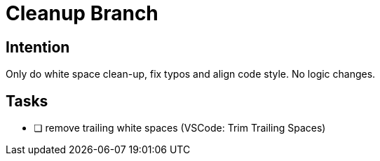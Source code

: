 = Cleanup Branch

== Intention

Only do white space clean-up, fix typos and align code style.
No logic changes.

== Tasks

* [ ] remove trailing white spaces (VSCode: Trim Trailing Spaces)
